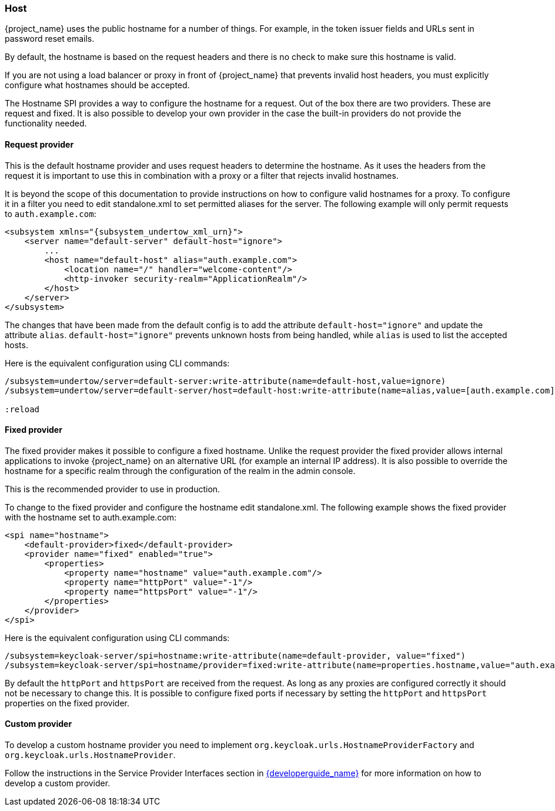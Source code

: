 
=== Host

{project_name} uses the public hostname for a number of things. For example, in the token issuer fields and URLs sent in
password reset emails.

By default, the hostname is based on the request headers and there is no check to make sure this hostname is valid.

If you are not using a load balancer or proxy in front of {project_name} that prevents invalid host headers, you must
explicitly configure what hostnames should be accepted.

The Hostname SPI provides a way to configure the hostname for a request. Out of the box there are two providers. These are
request and fixed. It is also possible to develop your own provider in the case the built-in providers do not provide
the functionality needed.

==== Request provider

This is the default hostname provider and uses request headers to determine the hostname. As it uses the headers from
the request it is important to use this in combination with a proxy or a filter that rejects invalid hostnames.

It is beyond the scope of this documentation to provide instructions on how to configure valid hostnames for a proxy. To
configure it in a filter you need to edit standalone.xml to set permitted aliases for the server. The following example
will only permit requests to `auth.example.com`:

[source,xml,subs="attributes+"]
----
<subsystem xmlns="{subsystem_undertow_xml_urn}">
    <server name="default-server" default-host="ignore">
        ...
        <host name="default-host" alias="auth.example.com">
            <location name="/" handler="welcome-content"/>
            <http-invoker security-realm="ApplicationRealm"/>
        </host>
    </server>
</subsystem>
----

The changes that have been made from the default config is to add the attribute `default-host="ignore"` and update the
attribute `alias`. `default-host="ignore"` prevents unknown hosts from being handled, while `alias` is used to list the
accepted hosts.

Here is the equivalent configuration using CLI commands:

[source,bash]
----
/subsystem=undertow/server=default-server:write-attribute(name=default-host,value=ignore)
/subsystem=undertow/server=default-server/host=default-host:write-attribute(name=alias,value=[auth.example.com]

:reload
----

==== Fixed provider

The fixed provider makes it possible to configure a fixed hostname. Unlike the request provider the fixed
provider allows internal applications to invoke {project_name} on an alternative URL (for example an internal IP
address). It is also possible to override the hostname for a specific realm through the configuration of the realm in the
admin console.

This is the recommended provider to use in production.

To change to the fixed provider and configure the hostname edit standalone.xml. The following example shows the fixed
provider with the hostname set to auth.example.com:

[source, xml]
----
<spi name="hostname">
    <default-provider>fixed</default-provider>
    <provider name="fixed" enabled="true">
        <properties>
            <property name="hostname" value="auth.example.com"/>
            <property name="httpPort" value="-1"/>
            <property name="httpsPort" value="-1"/>
        </properties>
    </provider>
</spi>
----

Here is the equivalent configuration using CLI commands:

[source,bash]
----
/subsystem=keycloak-server/spi=hostname:write-attribute(name=default-provider, value="fixed")
/subsystem=keycloak-server/spi=hostname/provider=fixed:write-attribute(name=properties.hostname,value="auth.example.com")
----

By default the `httpPort` and `httpsPort` are received from the request. As long as any proxies are configured correctly
it should not be necessary to change this. It is possible to configure fixed ports if necessary by setting the `httpPort` and
`httpsPort` properties on the fixed provider.

==== Custom provider

To develop a custom hostname provider you need to implement `org.keycloak.urls.HostnameProviderFactory` and
`org.keycloak.urls.HostnameProvider`.

Follow the instructions in the Service Provider Interfaces section in link:{developerguide_link}[{developerguide_name}]
for more information on how to develop a custom provider.


